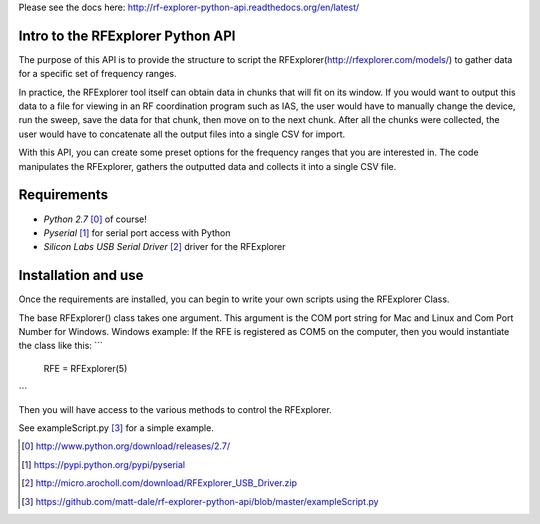 .. RFExplorer Python API documentation intro

Please see the docs here: http://rf-explorer-python-api.readthedocs.org/en/latest/

Intro to the RFExplorer Python API
==================================
The purpose of this API is to provide the structure to script the RFExplorer(http://rfexplorer.com/models/) to gather data for a specific set of frequency ranges.  

In practice, the RFExplorer tool itself can obtain data in chunks that will fit on its window. If you would want to output this data to a file for viewing in an RF coordination program such as IAS, the user would have to manually change the device, run the sweep, save the data for that chunk, then move on to the next chunk. After all the chunks were collected, the user would have to concatenate all the output files into a single CSV for import.  

With this API, you can create some preset options for the frequency ranges that you are interested in.  The code manipulates the RFExplorer, gathers the outputted data and collects it into a single CSV file.  

Requirements
============
* `Python 2.7` [0]_ of course!
* `Pyserial` [1]_ for serial port access with Python
* `Silicon Labs USB Serial Driver` [2]_ driver for the RFExplorer

Installation and use
====================
Once the requirements are installed, you can begin to write your own scripts using the RFExplorer Class.

The base RFExplorer() class takes one argument.  This argument is the COM port string for Mac and Linux and Com Port Number for Windows. 
Windows example:
If the RFE is registered as COM5 on the computer, then you would instantiate the class like this:
```
	RFE = RFExplorer(5)
```

Then you will have access to the various methods to control the RFExplorer.

See exampleScript.py [3]_ for a simple example.


.. [0] http://www.python.org/download/releases/2.7/
.. [1] https://pypi.python.org/pypi/pyserial
.. [2] http://micro.arocholl.com/download/RFExplorer_USB_Driver.zip
.. [3] https://github.com/matt-dale/rf-explorer-python-api/blob/master/exampleScript.py